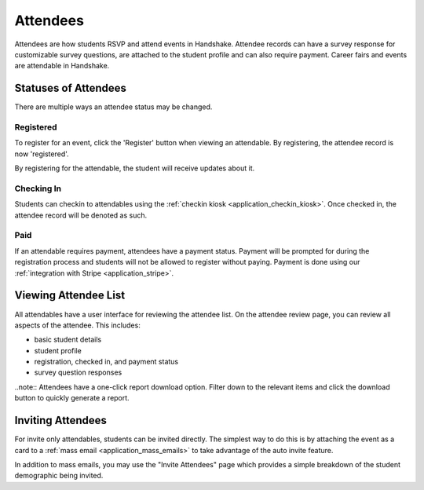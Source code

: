 .. _application_attendees:

Attendees
=========

Attendees are how students RSVP and attend events in Handshake. Attendee records can have a survey response for customizable survey questions, are attached to the student profile and can also require payment. Career fairs and events are attendable in Handshake.

Statuses of Attendees
---------------------

There are multiple ways an attendee status may be changed.

Registered
##########

To register for an event, click the 'Register' button when viewing an attendable. By registering, the attendee record is now 'registered'.

By registering for the attendable, the student will receive updates about it.

Checking In
###########

Students can checkin to attendables using the :ref:`checkin kiosk <application_checkin_kiosk>`. Once checked in, the attendee record will be denoted as such.

Paid
########

If an attendable requires payment, attendees have a payment status. Payment will be prompted for during the registration process and students will not be allowed to register without paying. Payment is done using our :ref:`integration with Stripe <application_stripe>`.

Viewing Attendee List
---------------------

All attendables have a user interface for reviewing the attendee list. On the attendee review page, you can review all aspects of the attendee. This includes:

* basic student details
* student profile
* registration, checked in, and payment status
* survey question responses

..note:: Attendees have a one-click report download option. Filter down to the relevant items and click the download button to quickly generate a report.

Inviting Attendees
------------------

For invite only attendables, students can be invited directly. The simplest way to do this is by attaching the event as a card to a :ref:`mass email <application_mass_emails>` to take advantage of the auto invite feature.

In addition to mass emails, you may use the "Invite Attendees" page which provides a simple breakdown of the student demographic being invited.
